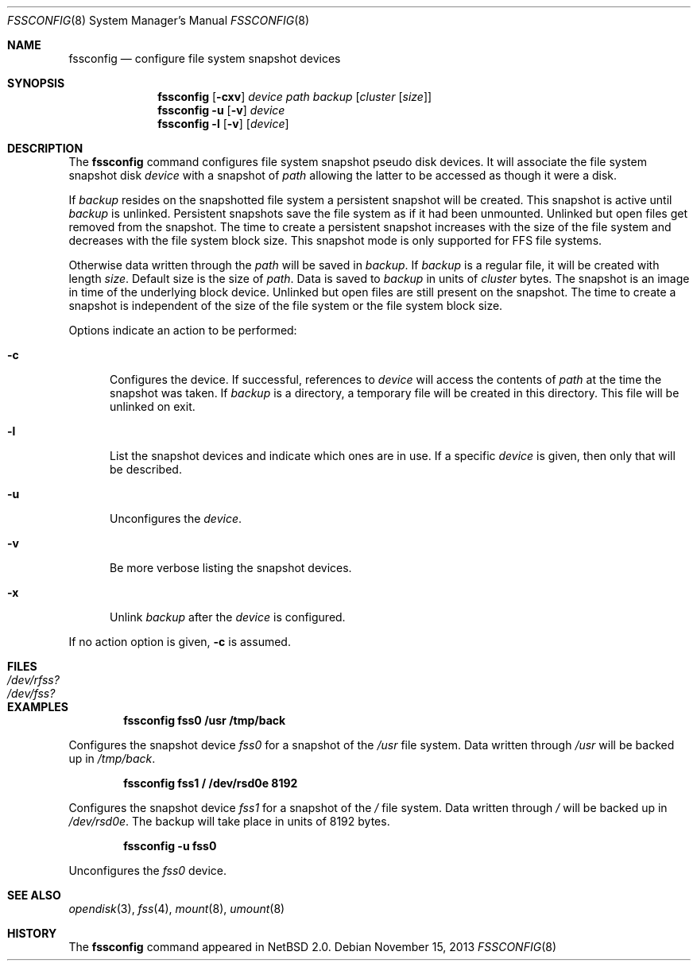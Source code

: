 .\"	$NetBSD: fssconfig.8,v 1.11 2013/11/15 09:13:57 hannken Exp $	*/
.\"
.\"
.\" Copyright (c) 2003 The NetBSD Foundation, Inc.
.\" All rights reserved.
.\"
.\" This code is derived from software contributed to The NetBSD Foundation
.\" by Juergen Hannken-Illjes.
.\"
.\" Redistribution and use in source and binary forms, with or without
.\" modification, are permitted provided that the following conditions
.\" are met:
.\" 1. Redistributions of source code must retain the above copyright
.\"    notice, this list of conditions and the following disclaimer.
.\" 2. Redistributions in binary form must reproduce the above copyright
.\"    notice, this list of conditions and the following disclaimer in the
.\"    documentation and/or other materials provided with the distribution.
.\"
.\" THIS SOFTWARE IS PROVIDED BY THE NETBSD FOUNDATION, INC. AND CONTRIBUTORS
.\" ``AS IS'' AND ANY EXPRESS OR IMPLIED WARRANTIES, INCLUDING, BUT NOT LIMITED
.\" TO, THE IMPLIED WARRANTIES OF MERCHANTABILITY AND FITNESS FOR A PARTICULAR
.\" PURPOSE ARE DISCLAIMED.  IN NO EVENT SHALL THE FOUNDATION OR CONTRIBUTORS
.\" BE LIABLE FOR ANY DIRECT, INDIRECT, INCIDENTAL, SPECIAL, EXEMPLARY, OR
.\" CONSEQUENTIAL DAMAGES (INCLUDING, BUT NOT LIMITED TO, PROCUREMENT OF
.\" SUBSTITUTE GOODS OR SERVICES; LOSS OF USE, DATA, OR PROFITS; OR BUSINESS
.\" INTERRUPTION) HOWEVER CAUSED AND ON ANY THEORY OF LIABILITY, WHETHER IN
.\" CONTRACT, STRICT LIABILITY, OR TORT (INCLUDING NEGLIGENCE OR OTHERWISE)
.\" ARISING IN ANY WAY OUT OF THE USE OF THIS SOFTWARE, EVEN IF ADVISED OF THE
.\" POSSIBILITY OF SUCH DAMAGE.
.\"
.Dd November 15, 2013
.Dt FSSCONFIG 8
.Os
.Sh NAME
.Nm fssconfig
.Nd configure file system snapshot devices
.Sh SYNOPSIS
.Nm
.Op Fl cxv
.Ar device
.Ar path
.Ar backup
.Op Ar cluster Op Ar size
.Nm
.Fl u Op Fl v
.Ar device
.Nm
.Fl l Op Fl v
.Op Ar device
.Sh DESCRIPTION
The
.Nm
command configures file system snapshot pseudo disk devices.
It will associate the file system snapshot disk
.Ar device
with a snapshot of
.Ar path
allowing the latter to be accessed as though it were a disk.
.Pp
If
.Ar backup
resides on the snapshotted file system a persistent snapshot will be created.
This snapshot is active until
.Ar backup
is unlinked.
Persistent snapshots save the file system as if it had been unmounted.
Unlinked but open files get removed from the snapshot.
The time to create a persistent snapshot increases with the size of the
file system and decreases with the file system block size.
This snapshot mode is only supported for FFS file systems.
.Pp
Otherwise data written through the
.Ar path
will be saved in
.Ar backup .
If
.Ar backup
is a regular file, it will be created with length
.Ar size .
Default size is the size of
.Ar path .
Data is saved to
.Ar backup
in units of
.Ar cluster
bytes.
The snapshot is an image in time of the underlying block device.
Unlinked but open files are still present on the snapshot.
The time to create a snapshot is independent of the size of the
file system or the file system block size.
.Pp
Options indicate an action to be performed:
.Bl -tag -width 3n
.It Fl c
Configures the device.
If successful, references to
.Ar device
will access the contents of
.Ar path
at the time the snapshot was taken.
If
.Ar backup
is a directory, a temporary file will be created in this directory.
This file will be unlinked on exit.
.It Fl l
List the snapshot devices and indicate which ones are in use.
If a specific
.Ar device
is given, then only that will be described.
.It Fl u
Unconfigures the
.Ar device .
.It Fl v
Be more verbose listing the snapshot devices.
.It Fl x
Unlink
.Ar backup
after the
.Ar device
is configured.
.El
.Pp
If no action option is given,
.Fl c
is assumed.
.Sh FILES
.Bl -tag -width /etc/xxxxxxx -compact
.It Pa /dev/rfss?
.It Pa /dev/fss?
.El
.Sh EXAMPLES
.Dl fssconfig fss0 /usr /tmp/back
.Pp
Configures the snapshot device
.Pa fss0
for a snapshot of the
.Pa /usr
file system.
Data written through
.Pa /usr
will be backed up in
.Pa /tmp/back .
.Pp
.Dl fssconfig fss1 / /dev/rsd0e 8192
.Pp
Configures the snapshot device
.Pa fss1
for a snapshot of the
.Pa /
file system.
Data written through
.Pa /
will be backed up in
.Pa /dev/rsd0e .
The backup will take place in units of 8192 bytes.
.Pp
.Dl fssconfig -u fss0
.Pp
Unconfigures the
.Pa fss0
device.
.Sh SEE ALSO
.Xr opendisk 3 ,
.Xr fss 4 ,
.Xr mount 8 ,
.Xr umount 8
.Sh HISTORY
The
.Nm
command appeared in
.Nx 2.0 .
